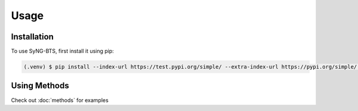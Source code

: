 Usage
=====

.. _installation:

Installation
------------

To use SyNG-BTS, first install it using pip:

.. code-block:: console

   (.venv) $ pip install --index-url https://test.pypi.org/simple/ --extra-index-url https://pypi.org/simple/ syng-bts==2.1


Using Methods
-------------

Check out :doc:`methods` for examples

